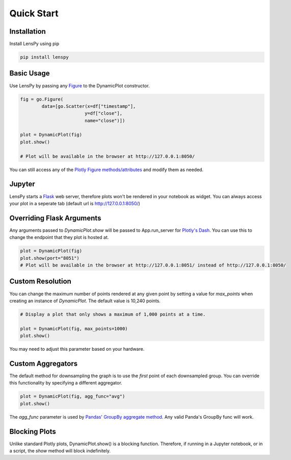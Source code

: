 Quick Start
===========

Installation
------------

Install LensPy using pip

.. code-block:: bash

  pip install lenspy

Basic Usage
-----------

Use LensPy by passing any `Figure <https://plotly.com/python-api-reference/generated/plotly.graph_objects.Figure.html>`_ to the DynamicPlot constructor.

.. code-block:: python

  fig = go.Figure(
          data=[go.Scatter(x=df["timestamp"],
                          y=df["close"],
                          name="close")])

  plot = DynamicPlot(fig)
  plot.show()

  # Plot will be available in the browser at http://127.0.0.1:8050/

You can still access any of the `Plotly Figure methods/attributes <https://plotly.com/python-api-reference/generated/plotly.graph_objects.Figure.html>`_ and modify them as needed.

Jupyter
-------

LensPy starts a `Flask <https://flask.palletsprojects.com/en/1.1.x/>`_ web server, therefore plots won't be rendered in your notebook as widget. You can always access your plot in a seperate tab (default url is http://127.0.0.1:8050/)

Overriding Flask Arguments
--------------------------

Any arguments passed to `DynamicPlot.show` will be passed to App.run_server for `Plotly's Dash <https://dash.plotly.com>`_. You can use this to change the endpoint that they plot is hosted at.

.. code-block:: python

  plot = DynamicPlot(fig)
  plot.show(port="8051")
  # Plot will be available in the browser at http://127.0.0.1:8051/ instead of http://127.0.0.1:8050/


Custom Resolution
-----------------

You can change the maximum number of points rendered at any given point by setting a value for `max_points` when creating an instance of `DynamicPlot`. The default value is 10,240 points.

.. code-block:: python

  # Display a plot that only shows a maximum of 1,000 points at a time.

  plot = DynamicPlot(fig, max_points=1000)
  plot.show()

You may need to adjust this parameter based on your hardware.

Custom Aggregators
------------------

The default method for downsampling the graph is to use the *first* point of each downsampled group. You can override this functionality by specifying a different aggregator.

.. code-block:: python

  plot = DynamicPlot(fig, agg_func="avg")
  plot.show()


The `agg_func` parameter is used by `Pandas' GroupBy aggregate method <https://pandas.pydata.org/pandas-docs/stable/reference/api/pandas.core.groupby.DataFrameGroupBy.aggregate.html>`_. Any valid Panda's GroupBy func will work.

Blocking Plots
--------------

Unlike standard Plotly plots, DynamicPlot.show() is a blocking function. Therefore, if running in a Jupyter notebook, or in a script, the `show` method will block indefinitely.

